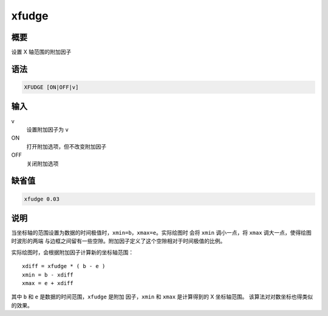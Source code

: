 xfudge
======

概要
----

设置 X 轴范围的附加因子

语法
----

.. code-block:: console

    XFUDGE [ON|OFF|v]

输入
----

v
    设置附加因子为 ``v``

ON
    打开附加选项，但不改变附加因子

OFF
    关闭附加选项

缺省值
------

.. code-block:: console

    xfudge 0.03

说明
----

当坐标轴的范围设置为数据的时间极值时，\ ``xmin=b``\ ，\ ``xmax=e``\ 。实际绘图时
会将 ``xmin`` 调小一点，将 ``xmax`` 调大一点，使得绘图时波形的两端
与边框之间留有一些空隙。附加因子定义了这个空隙相对于时间极值的比例。

实际绘图时，会根据附加因子计算新的坐标轴范围：

::

                xdiff = xfudge * ( b - e )
                xmin = b - xdiff
                xmax = e + xdiff

其中 ``b`` 和 ``e`` 是数据的时间范围，\ ``xfudge`` 是附加
因子，\ ``xmin`` 和 ``xmax`` 是计算得到的 X 坐标轴范围。
该算法对对数坐标也得类似的效果。
